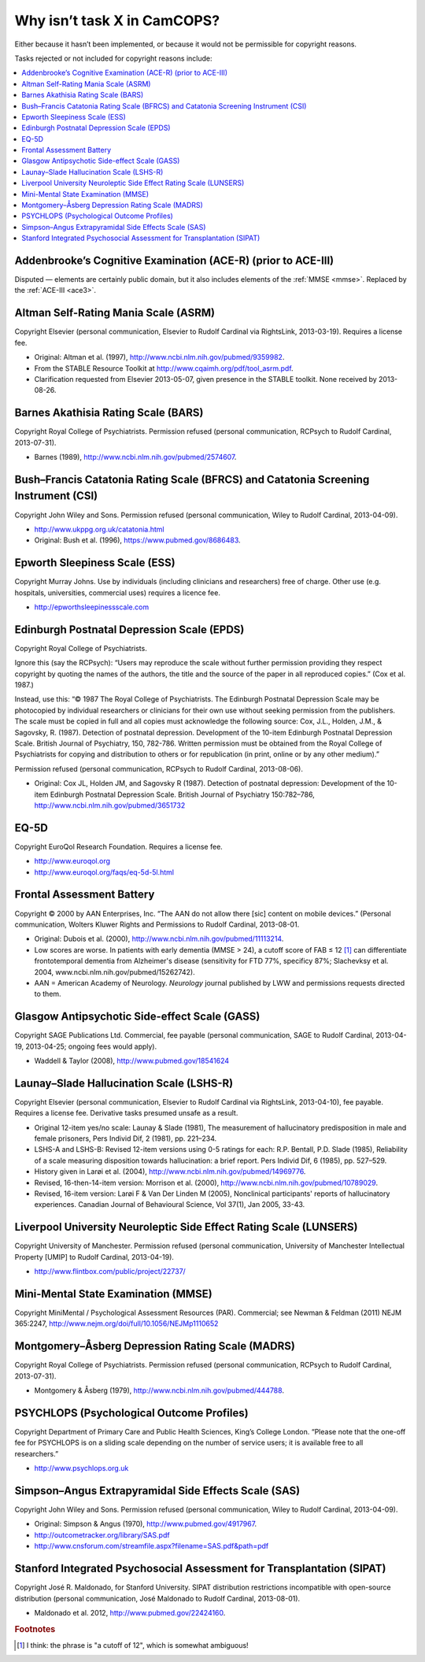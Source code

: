 ..  docs/source/tasks/tasks_missing.rst

..  Copyright (C) 2012-2019 Rudolf Cardinal (rudolf@pobox.com).
    .
    This file is part of CamCOPS.
    .
    CamCOPS is free software: you can redistribute it and/or modify
    it under the terms of the GNU General Public License as published by
    the Free Software Foundation, either version 3 of the License, or
    (at your option) any later version.
    .
    CamCOPS is distributed in the hope that it will be useful,
    but WITHOUT ANY WARRANTY; without even the implied warranty of
    MERCHANTABILITY or FITNESS FOR A PARTICULAR PURPOSE. See the
    GNU General Public License for more details.
    .
    You should have received a copy of the GNU General Public License
    along with CamCOPS. If not, see <http://www.gnu.org/licenses/>.

.. _tasks_missing:

Why isn’t task X in CamCOPS?
----------------------------

Either because it hasn’t been implemented, or because it would not be
permissible for copyright reasons.

Tasks rejected or not included for copyright reasons include:

..  contents::
    :local:
    :depth: 1

.. _ace_r:

Addenbrooke’s Cognitive Examination (ACE-R) (prior to ACE-III)
~~~~~~~~~~~~~~~~~~~~~~~~~~~~~~~~~~~~~~~~~~~~~~~~~~~~~~~~~~~~~~

Disputed ― elements are certainly public domain, but it also includes elements
of the :ref:`MMSE <mmse>`. Replaced by the :ref:`ACE-III <ace3>`.

.. _asrm:

Altman Self-Rating Mania Scale (ASRM)
~~~~~~~~~~~~~~~~~~~~~~~~~~~~~~~~~~~~~

Copyright Elsevier (personal communication, Elsevier to Rudolf Cardinal via
RightsLink, 2013-03-19). Requires a license fee.

- Original: Altman et al. (1997), http://www.ncbi.nlm.nih.gov/pubmed/9359982.

- From the STABLE Resource Toolkit at http://www.cqaimh.org/pdf/tool_asrm.pdf.
- Clarification requested from Elsevier 2013-05-07, given presence in the
  STABLE toolkit. None received by 2013-08-26.

.. _bars:

Barnes Akathisia Rating Scale (BARS)
~~~~~~~~~~~~~~~~~~~~~~~~~~~~~~~~~~~~

Copyright Royal College of Psychiatrists. Permission refused (personal
communication, RCPsych to Rudolf Cardinal, 2013-07-31).

- Barnes (1989), http://www.ncbi.nlm.nih.gov/pubmed/2574607.

.. _bfcrs_csi:

Bush–Francis Catatonia Rating Scale (BFRCS) and Catatonia Screening Instrument (CSI)
~~~~~~~~~~~~~~~~~~~~~~~~~~~~~~~~~~~~~~~~~~~~~~~~~~~~~~~~~~~~~~~~~~~~~~~~~~~~~~~~~~~~

Copyright John Wiley and Sons. Permission refused (personal communication,
Wiley to Rudolf Cardinal, 2013-04-09).

- http://www.ukppg.org.uk/catatonia.html

- Original: Bush et al. (1996), https://www.pubmed.gov/8686483.

.. _ess:

Epworth Sleepiness Scale (ESS)
~~~~~~~~~~~~~~~~~~~~~~~~~~~~~~

Copyright Murray Johns. Use by individuals (including clinicians and
researchers) free of charge. Other use (e.g. hospitals, universities,
commercial uses) requires a licence fee.

- http://epworthsleepinessscale.com

.. _epds:

Edinburgh Postnatal Depression Scale (EPDS)
~~~~~~~~~~~~~~~~~~~~~~~~~~~~~~~~~~~~~~~~~~~

Copyright Royal College of Psychiatrists.

Ignore this (say the RCPsych): “Users may reproduce the scale without further
permission providing they respect copyright by quoting the names of the
authors, the title and the source of the paper in all reproduced copies.” (Cox
et al. 1987.)

Instead, use this: “© 1987 The Royal College of Psychiatrists. The Edinburgh
Postnatal Depression Scale may be photocopied by individual researchers or
clinicians for their own use without seeking permission from the publishers.
The scale must be copied in full and all copies must acknowledge the following
source: Cox, J.L., Holden, J.M., & Sagovsky, R. (1987). Detection of postnatal
depression. Development of the 10-item Edinburgh Postnatal Depression Scale.
British Journal of Psychiatry, 150, 782-786. Written permission must be
obtained from the Royal College of Psychiatrists for copying and distribution
to others or for republication (in print, online or by any other medium).”

Permission refused (personal communication, RCPsych to Rudolf Cardinal,
2013-08-06).

- Original: Cox JL, Holden JM, and Sagovsky R (1987). Detection of postnatal
  depression: Development of the 10-item Edinburgh Postnatal Depression Scale.
  British Journal of Psychiatry 150:782–786,
  http://www.ncbi.nlm.nih.gov/pubmed/3651732

.. _eq5d:

EQ-5D
~~~~~

Copyright EuroQol Research Foundation. Requires a license fee.

- http://www.euroqol.org

- http://www.euroqol.org/faqs/eq-5d-5l.html

.. _fab:

Frontal Assessment Battery
~~~~~~~~~~~~~~~~~~~~~~~~~~

Copyright © 2000 by AAN Enterprises, Inc. “The AAN do not allow there [sic]
content on mobile devices.” (Personal communication, Wolters Kluwer Rights and
Permissions to Rudolf Cardinal, 2013-08-01.

- Original: Dubois et al. (2000), http://www.ncbi.nlm.nih.gov/pubmed/11113214.
- Low scores are worse. In patients with early dementia (MMSE > 24), a cutoff
  score of FAB ≤ 12 [#fabcutoff]_ can differentiate frontotemporal dementia
  from Alzheimer's disease (sensitivity for FTD 77%, specificy 87%; Slachevksy
  et al. 2004, www.ncbi.nlm.nih.gov/pubmed/15262742).

- AAN = American Academy of Neurology. *Neurology* journal published by LWW and
  permissions requests directed to them.

.. _gass:

Glasgow Antipsychotic Side-effect Scale (GASS)
~~~~~~~~~~~~~~~~~~~~~~~~~~~~~~~~~~~~~~~~~~~~~~

Copyright SAGE Publications Ltd. Commercial, fee payable (personal
communication, SAGE to Rudolf Cardinal, 2013-04-19, 2013-04-25; ongoing fees
would apply).

- Waddell & Taylor (2008), http://www.pubmed.gov/18541624

.. _lshs:

Launay–Slade Hallucination Scale (LSHS-R)
~~~~~~~~~~~~~~~~~~~~~~~~~~~~~~~~~~~~~~~~~

Copyright Elsevier (personal communication, Elsevier to Rudolf Cardinal via
RightsLink, 2013-04-10), fee payable. Requires a license fee. Derivative tasks
presumed unsafe as a result.

- Original 12-item yes/no scale: Launay & Slade (1981), The measurement of
  hallucinatory predisposition in male and female prisoners, Pers Individ Dif,
  2 (1981), pp. 221–234.

- LSHS-A and LSHS-B: Revised 12-item versions using 0-5 ratings for each: R.P.
  Bentall, P.D. Slade (1985), Reliability of a scale measuring disposition
  towards hallucination: a brief report. Pers Individ Dif, 6 (1985), pp.
  527–529.

- History given in Larøi et al. (2004),
  http://www.ncbi.nlm.nih.gov/pubmed/14969776.

- Revised, 16-then-14-item version: Morrison et al. (2000),
  http://www.ncbi.nlm.nih.gov/pubmed/10789029.

- Revised, 16-item version: Larøi F & Van Der Linden M (2005), Nonclinical
  participants' reports of hallucinatory experiences. Canadian Journal of
  Behavioural Science, Vol 37(1), Jan 2005, 33-43.

.. _lunsers:

Liverpool University Neuroleptic Side Effect Rating Scale (LUNSERS)
~~~~~~~~~~~~~~~~~~~~~~~~~~~~~~~~~~~~~~~~~~~~~~~~~~~~~~~~~~~~~~~~~~~

Copyright University of Manchester. Permission refused (personal communication,
University of Manchester Intellectual Property [UMIP] to Rudolf Cardinal,
2013-04-19).

- http://www.flintbox.com/public/project/22737/

.. _mmse:

Mini-Mental State Examination (MMSE)
~~~~~~~~~~~~~~~~~~~~~~~~~~~~~~~~~~~~

Copyright MiniMental / Psychological Assessment Resources (PAR). Commercial;
see Newman & Feldman (2011) NEJM 365:2247,
http://www.nejm.org/doi/full/10.1056/NEJMp1110652

.. _madrs:

Montgomery–Åsberg Depression Rating Scale (MADRS)
~~~~~~~~~~~~~~~~~~~~~~~~~~~~~~~~~~~~~~~~~~~~~~~~~

Copyright Royal College of Psychiatrists. Permission refused (personal
communication, RCPsych to Rudolf Cardinal, 2013-07-31).

- Montgomery & Åsberg (1979), http://www.ncbi.nlm.nih.gov/pubmed/444788.

.. _psychlops:

PSYCHLOPS (Psychological Outcome Profiles)
~~~~~~~~~~~~~~~~~~~~~~~~~~~~~~~~~~~~~~~~~~

Copyright Department of Primary Care and Public Health Sciences, King’s College
London.	“Please note that the one-off fee for PSYCHLOPS is on a sliding
scale depending on the number of service users; it is available free to all
researchers.”

- http://www.psychlops.org.uk

.. _sas:

Simpson–Angus Extrapyramidal Side Effects Scale (SAS)
~~~~~~~~~~~~~~~~~~~~~~~~~~~~~~~~~~~~~~~~~~~~~~~~~~~~~

Copyright John Wiley and Sons. Permission refused (personal communication,
Wiley to Rudolf Cardinal, 2013-04-09).

- Original: Simpson & Angus (1970), http://www.pubmed.gov/4917967.
- http://outcometracker.org/library/SAS.pdf
- http://www.cnsforum.com/streamfile.aspx?filename=SAS.pdf&path=pdf

.. _sipat:

Stanford Integrated Psychosocial Assessment for Transplantation (SIPAT)
~~~~~~~~~~~~~~~~~~~~~~~~~~~~~~~~~~~~~~~~~~~~~~~~~~~~~~~~~~~~~~~~~~~~~~~

Copyright José R. Maldonado, for Stanford University. SIPAT distribution
restrictions incompatible with open-source distribution (personal
communication, José Maldonado to Rudolf Cardinal, 2013-08-01).

- Maldonado et al. 2012, http://www.pubmed.gov/22424160.


.. rubric:: Footnotes

.. [#fabcutoff]
    I think: the phrase is "a cutoff of 12", which is somewhat ambiguous!
